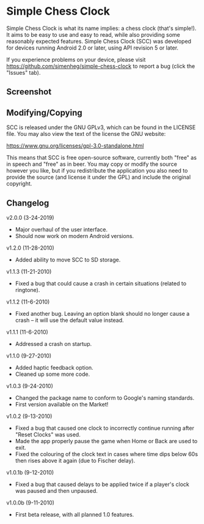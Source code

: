 * Simple Chess Clock
  Simple Chess Clock is what its name implies: a chess clock (that's
  simple!). It aims to be easy to use and easy to read, while also providing
  some reasonably expected features. Simple Chess Clock (SCC) was developed for
  devices running Android 2.0 or later, using API revision 5 or later.

  If you experience problems on your device, please visit
  https://github.com/simenheg/simple-chess-clock to report a bug (click the
  "Issues" tab).

** Screenshot
   [[file:screenshots/screenshot1.jpg]]

** Modifying/Copying
   SCC is released under the GNU GPLv3, which can be found in the LICENSE
   file. You may also view the text of the license the GNU website:

   https://www.gnu.org/licenses/gpl-3.0-standalone.html

   This means that SCC is free open-source software, currently both "free" as
   in speech and "free" as in beer. You may copy or modify the source however
   you like, but if you redistribute the application you also need to provide
   the source (and license it under the GPL) and include the original
   copyright.

** Changelog
   v2.0.0 (3-24-2019)
   - Major overhaul of the user interface.
   - Should now work on modern Android versions.

   v1.2.0 (11-28-2010)
   - Added ability to move SCC to SD storage.

   v1.1.3 (11-21-2010)
   - Fixed a bug that could cause a crash in certain situations (related to
     ringtone).

   v1.1.2 (11-6-2010)
   - Fixed another bug. Leaving an option blank should no longer cause a crash
     – it will use the default value instead.

   v1.1.1 (11-6-2010)
   - Addressed a crash on startup.

   v1.1.0 (9-27-2010)
   - Added haptic feedback option.
   - Cleaned up some more code.

   v1.0.3 (9-24-2010)
   - Changed the package name to conform to Google's naming standards.
   - First version available on the Market!

   v1.0.2 (9-13-2010)
   - Fixed a bug that caused one clock to incorrectly continue running after
     "Reset Clocks" was used.
   - Made the app properly pause the game when Home or Back are used to exit.
   - Fixed the colouring of the clock text in cases where time dips below 60s
     then rises above it again (due to Fischer delay).

   v1.0.1b (9-12-2010)
   - Fixed a bug that caused delays to be applied twice if a player's clock was
     paused and then unpaused.

   v1.0.0b (9-11-2010)
   - First beta release, with all planned 1.0 features.
